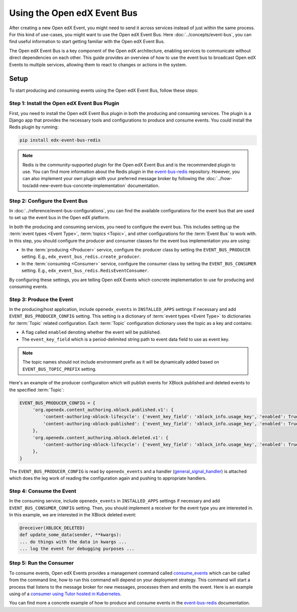 Using the Open edX Event Bus
============================

After creating a new Open edX Event, you might need to send it across services instead of just within the same process. For this kind of use-cases, you might want to use the Open edX Event Bus. Here :doc:`../concepts/event-bus`, you can find useful information to start getting familiar with the Open edX Event Bus.

The Open edX Event Bus is a key component of the Open edX architecture, enabling services to communicate without direct dependencies on each other. This guide provides an overview of how to use the event bus to broadcast Open edX Events to multiple services, allowing them to react to changes or actions in the system.

Setup
-----

To start producing and consuming events using the Open edX Event Bus, follow these steps:

Step 1: Install the Open edX Event Bus Plugin
~~~~~~~~~~~~~~~~~~~~~~~~~~~~~~~~~~~~~~~~~~~~~

First, you need to install the Open edX Event Bus plugin in both the producing and consuming services. The plugin is a Django app that provides the necessary tools and configurations to produce and consume events. You could install the Redis plugin by running:

.. code-block:: bash

   pip install edx-event-bus-redis

.. note:: Redis is the community-supported plugin for the Open edX Event Bus and is the recommended plugin to use. You can find more information about the Redis plugin in the `event-bus-redis`_ repository. However, you can also implement your own plugin with your preferred message broker by following the :doc:`../how-tos/add-new-event-bus-concrete-implementation` documentation.

Step 2: Configure the Event Bus
~~~~~~~~~~~~~~~~~~~~~~~~~~~~~~~

In :doc:`../reference/event-bus-configurations`, you can find the available configurations for the event bus that are used to set up the event bus in the Open edX platform.

In both the producing and consuming services, you need to configure the event bus. This includes setting up the :term:`event types <Event Type>`, :term:`topics <Topic>`, and other configurations for the :term:`Event Bus` to work with. In this step, you should configure the producer and consumer classes for the event bus implementation you are using:

- In the :term:`producing <Producer>` service, configure the producer class by setting the ``EVENT_BUS_PRODUCER`` setting. E.g., ``edx_event_bus_redis.create_producer``.
- In the :term:`consuming <Consumer>` service, configure the consumer class by setting the ``EVENT_BUS_CONSUMER`` setting. E.g., ``edx_event_bus_redis.RedisEventConsumer``.

By configuring these settings, you are telling Open edX Events which concrete implementation to use for producing and consuming events.

Step 3: Produce the Event
~~~~~~~~~~~~~~~~~~~~~~~~~

In the producing/host application, include ``openedx_events`` in ``INSTALLED_APPS`` settings if necessary and add ``EVENT_BUS_PRODUCER_CONFIG`` setting. This setting is a dictionary of :term:`event types <Event Type>` to dictionaries for :term:`Topic` related configuration. Each :term:`Topic` configuration dictionary uses the topic as a key and contains:

- A flag called ``enabled`` denoting whether the event will be published.
- The ``event_key_field`` which is a period-delimited string path to event data field to use as event key.

.. note:: The topic names should not include environment prefix as it will be dynamically added based on ``EVENT_BUS_TOPIC_PREFIX`` setting.

Here's an example of the producer configuration which will publish events for XBlock published and deleted events to the specified :term:`Topic`:

.. code-block:: python

   EVENT_BUS_PRODUCER_CONFIG = {
        'org.openedx.content_authoring.xblock.published.v1': {
            'content-authoring-xblock-lifecycle': {'event_key_field': 'xblock_info.usage_key', 'enabled': True},
            'content-authoring-xblock-published': {'event_key_field': 'xblock_info.usage_key', 'enabled': True}
        },
        'org.openedx.content_authoring.xblock.deleted.v1': {
            'content-authoring-xblock-lifecycle': {'event_key_field': 'xblock_info.usage_key', 'enabled': True},
        },
   }

The ``EVENT_BUS_PRODUCER_CONFIG`` is read by ``openedx_events`` and a handler (`general_signal_handler`_) is attached which does the leg work of reading the configuration again and pushing to appropriate handlers.

Step 4: Consume the Event
~~~~~~~~~~~~~~~~~~~~~~~~~

In the consuming service, include ``openedx_events`` in ``INSTALLED_APPS`` settings if necessary and add ``EVENT_BUS_CONSUMER_CONFIG`` setting. Then, you should implement a receiver for the event type you are interested in. In this example, we are interested in the XBlock deleted event:

.. code-block:: python

   @receiver(XBLOCK_DELETED)
   def update_some_data(sender, **kwargs):
   ... do things with the data in kwargs ...
   ... log the event for debugging purposes ...

Step 5: Run the Consumer
~~~~~~~~~~~~~~~~~~~~~~~~

To consume events, Open edX Events provides a management command called `consume_events`_ which can be called from the command line, how to run this command will depend on your deployment strategy. This command will start a process that listens to the message broker for new messages, processes them and emits the event. Here is an example using of a `consumer using Tutor hosted in Kubernetes`_.

You can find more a concrete example of how to produce and consume events in the `event-bus-redis`_ documentation.

.. _consume_events: https://github.com/openedx/openedx-events/blob/main/openedx_events/management/commands/consume_events.py
.. _event-bus-redis: https://github.com/openedx/event-bus-redis
.. _run the consumer locally without tutor: https://github.com/openedx/event-bus-redis/?tab=readme-ov-file#testing-locally
.. _run the consumer locally with tutor: https://github.com/openedx/event-bus-redis/blob/main/docs/tutor_installation.rst#setup-example-with-openedx-course-discovery-and-tutor
.. _general_signal_handler: https://github.com/openedx/openedx-events/blob/main/openedx_events/apps.py#L16-L44
.. _consumer using Tutor hosted in Kubernetes: https://github.com/openedx/tutor-contrib-aspects/blob/master/tutoraspects/patches/k8s-deployments#L535-L588
